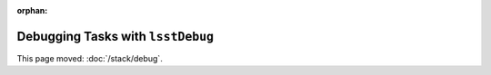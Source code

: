 :orphan:

##################################
Debugging Tasks with ``lsstDebug``
##################################

This page moved: :doc:`/stack/debug`.
